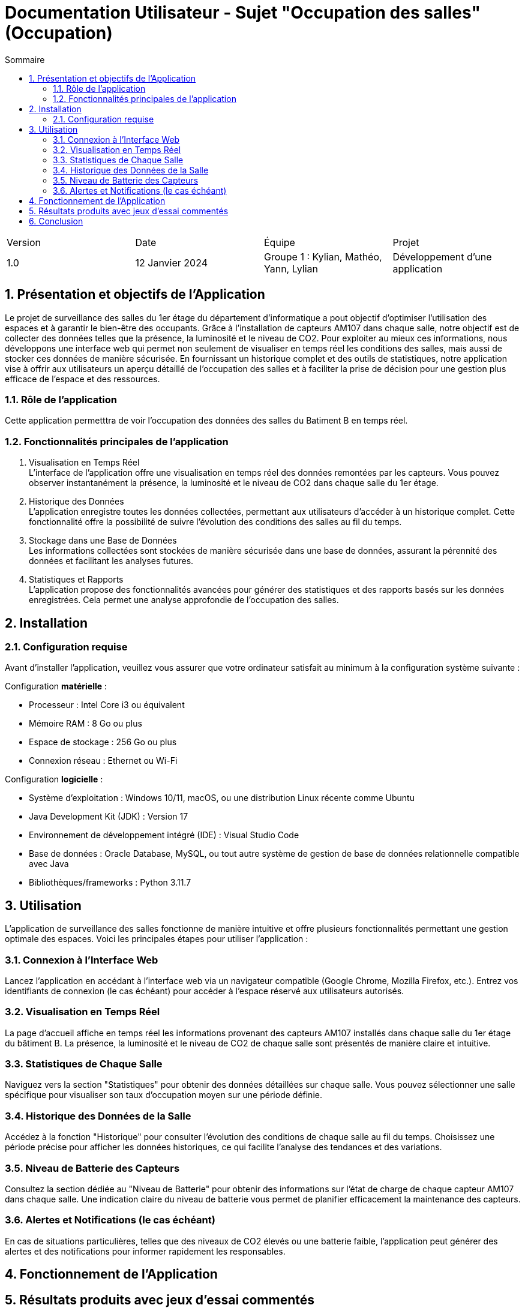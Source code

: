 = Documentation Utilisateur - Sujet "Occupation des salles" (Occupation)
:toc:
:toc-title: Sommaire
//:toc: preamble
:toclevels: 5
:sectnums:
:sectnumlevels: 5

:Entreprise: Groupe 1
:Equipe:  

[cols="4"]
|===
|Version | Date | Équipe | Projet
|1.0 | 12 Janvier 2024 | Groupe 1 : Kylian, Mathéo, Yann, Lylian | Développement d'une application
|=== 

== Présentation et objectifs de l'Application

Le projet de surveillance des salles du 1er étage du département d'informatique a pout objectif d'optimiser l'utilisation des espaces et à garantir le bien-être des occupants. Grâce à l'installation de capteurs AM107 dans chaque salle, notre objectif est de collecter des données telles que la présence, la luminosité et le niveau de CO2. 
Pour exploiter au mieux ces informations, nous développons une interface web qui permet non seulement de visualiser en temps réel les conditions des salles, mais aussi de stocker ces données de manière sécurisée. En fournissant un historique complet et des outils de statistiques, notre application vise à offrir aux utilisateurs un aperçu détaillé de l'occupation des salles et à faciliter la prise de décision pour une gestion plus efficace de l'espace et des ressources.


=== Rôle de l'application

Cette application permetttra de voir l'occupation des données des salles du Batiment B en temps réel.

=== Fonctionnalités principales de l'application

1. Visualisation en Temps Réel +
L'interface de l'application offre une visualisation en temps réel des données remontées par les capteurs. Vous pouvez observer instantanément la présence, la luminosité et le niveau de CO2 dans chaque salle du 1er étage.

1. Historique des Données +
L'application enregistre toutes les données collectées, permettant aux utilisateurs d'accéder à un historique complet. Cette fonctionnalité offre la possibilité de suivre l'évolution des conditions des salles au fil du temps.

3. Stockage dans une Base de Données +
Les informations collectées sont stockées de manière sécurisée dans une base de données, assurant la pérennité des données et facilitant les analyses futures.

4. Statistiques et Rapports +
L'application propose des fonctionnalités avancées pour générer des statistiques et des rapports basés sur les données enregistrées. Cela permet une analyse approfondie de l'occupation des salles.

== Installation

=== Configuration requise

Avant d’installer l'application, veuillez vous assurer que votre ordinateur satisfait au minimum à la configuration système suivante :

Configuration *matérielle* :

* Processeur : Intel Core i3 ou équivalent
* Mémoire RAM : 8 Go ou plus
* Espace de stockage : 256 Go ou plus
* Connexion réseau : Ethernet ou Wi-Fi

Configuration *logicielle* :

* Système d'exploitation : Windows 10/11, macOS, ou une distribution Linux récente comme Ubuntu
* Java Development Kit (JDK) : Version 17
* Environnement de développement intégré (IDE) : Visual Studio Code
* Base de données : Oracle Database, MySQL, ou tout autre système de gestion de base de données relationnelle compatible avec Java
* Bibliothèques/frameworks : Python 3.11.7

== Utilisation

L'application de surveillance des salles fonctionne de manière intuitive et offre plusieurs fonctionnalités permettant une gestion optimale des espaces. Voici les principales étapes pour utiliser l'application :

=== Connexion à l'Interface Web 

Lancez l'application en accédant à l'interface web via un navigateur compatible (Google Chrome, Mozilla Firefox, etc.).
Entrez vos identifiants de connexion (le cas échéant) pour accéder à l'espace réservé aux utilisateurs autorisés.

=== Visualisation en Temps Réel 

La page d'accueil affiche en temps réel les informations provenant des capteurs AM107 installés dans chaque salle du 1er étage du bâtiment B.
La présence, la luminosité et le niveau de CO2 de chaque salle sont présentés de manière claire et intuitive.

=== Statistiques de Chaque Salle 

Naviguez vers la section "Statistiques" pour obtenir des données détaillées sur chaque salle.
Vous pouvez sélectionner une salle spécifique pour visualiser son taux d'occupation moyen sur une période définie.

=== Historique des Données de la Salle 

Accédez à la fonction "Historique" pour consulter l'évolution des conditions de chaque salle au fil du temps.
Choisissez une période précise pour afficher les données historiques, ce qui facilite l'analyse des tendances et des variations.

=== Niveau de Batterie des Capteurs 

Consultez la section dédiée au "Niveau de Batterie" pour obtenir des informations sur l'état de charge de chaque capteur AM107 dans chaque salle.
Une indication claire du niveau de batterie vous permet de planifier efficacement la maintenance des capteurs.

=== Alertes et Notifications (le cas échéant) 

En cas de situations particulières, telles que des niveaux de CO2 élevés ou une batterie faible, l'application peut générer des alertes et des notifications pour informer rapidement les responsables.

== Fonctionnement de l'Application



== Résultats produits avec jeux d'essai commentés



== Conclusion


En conclusion, l'application 
